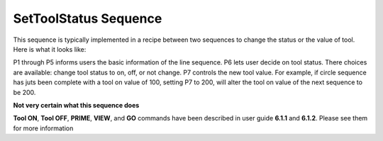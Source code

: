 SetToolStatus Sequence
======================

This sequence is typically implemented in a recipe between two sequences to change the status or the value of tool. Here is what it looks like:

.. image:: /images/toolstatus.png

P1 through P5 informs users the basic information of the line sequence. P6 lets user decide on tool status. There choices are available: change tool status to on, off, or not change. P7 controls the new tool value. For example, if circle sequence has juts been complete with a tool on value of 100, setting P7 to 200, will alter the tool on value of the next sequence to be 200.

**Not very certain what this sequence does**

**Tool ON**, **Tool OFF**, **PRIME**, **VIEW**, and **GO** commands have been described in user guide **6.1.1** and **6.1.2**. Please see them for more information



